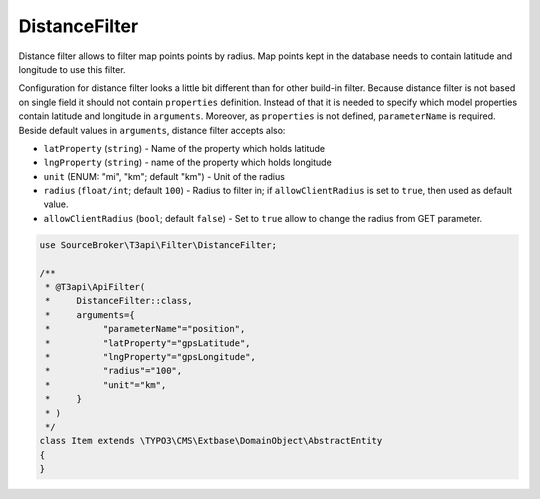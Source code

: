 .. _filtering_filters_distance-filter:

DistanceFilter
===============

Distance filter allows to filter map points points by radius. Map points kept in the database needs to contain latitude and longitude to use this filter.

Configuration for distance filter looks a little bit different than for other build-in filter. Because distance filter is not based on single field it should not contain ``properties`` definition. Instead of that it is needed to specify which model properties contain latitude and longitude in ``arguments``. Moreover, as ``properties`` is not defined, ``parameterName`` is required. Beside default values in ``arguments``, distance filter accepts also:

- ``latProperty`` (``string``) - Name of the property which holds latitude
- ``lngProperty`` (``string``) - name of the property which holds longitude
- ``unit`` (ENUM: "mi", "km"; default "km") - Unit of the radius
- ``radius`` (``float/int``; default ``100``) - Radius to filter in; if ``allowClientRadius`` is set to ``true``, then used as default value.
- ``allowClientRadius`` (``bool``; default ``false``) - Set to ``true`` allow to change the radius from GET parameter.

.. code-block:: php

    use SourceBroker\T3api\Filter\DistanceFilter;

    /**
     * @T3api\ApiFilter(
     *     DistanceFilter::class,
     *     arguments={
     *          "parameterName"="position",
     *          "latProperty"="gpsLatitude",
     *          "lngProperty"="gpsLongitude",
     *          "radius"="100",
     *          "unit"="km",
     *     }
     * )
     */
    class Item extends \TYPO3\CMS\Extbase\DomainObject\AbstractEntity
    {
    }

